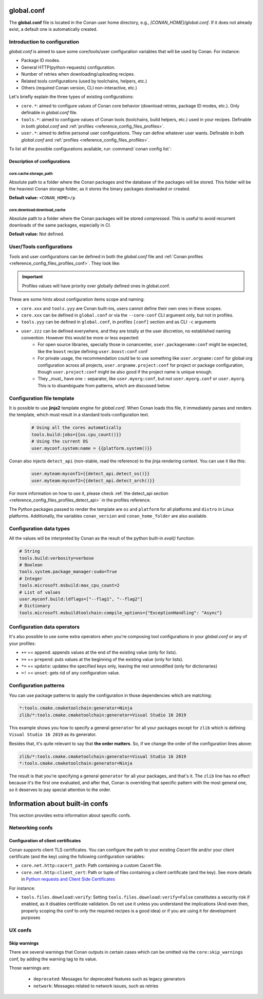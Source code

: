 .. _reference_config_files_global_conf:

global.conf
===========

The **global.conf** file is located in the Conan user home directory, e.g., *[CONAN_HOME]/global.conf*. If it does not
already exist, a default one is automatically created.

Introduction to configuration
-----------------------------

*global.conf* is aimed to save some core/tools/user configuration variables that will be used by Conan. For instance:

* Package ID modes.
* General HTTP(python-requests) configuration.
* Number of retries when downloading/uploading recipes.
* Related tools configurations (used by toolchains, helpers, etc.)
* Others (required Conan version, CLI non-interactive, etc.)

Let's briefly explain the three types of existing configurations:

* ``core.*``: aimed to configure values of Conan core behavior (download retries, package ID modes, etc.).
  Only definable in *global.conf* file.
* ``tools.*``: aimed to configure values of Conan tools (toolchains, build helpers, etc.) used in your recipes.
  Definable in both *global.conf* and :ref:`profiles <reference_config_files_profiles>`.
* ``user.*``: aimed to define personal user configurations. They can define whatever user wants.
  Definable in both *global.conf* and :ref:`profiles <reference_config_files_profiles>`.

To list all the possible configurations available, run :command:`conan config list`:


.. autocommand::
    :command: conan config list


Description of configurations
+++++++++++++++++++++++++++++

core.cache:storage_path
^^^^^^^^^^^^^^^^^^^^^^^

Absolute path to a folder where the Conan packages and the database of the packages will be stored.
This folder will be the heaviest Conan storage folder, as it stores the binary packages dowloaded or created.

.. code-block:: text
    :caption: *global.conf*

    core.cache.storage_path = C:\Users\danielm\my_conan_storage_folder

**Default value:** ``<CONAN_HOME>/p``

core.download:download_cache
^^^^^^^^^^^^^^^^^^^^^^^^^^^^

Absolute path to a folder where the Conan packages will be stored *compressed*.
This is useful to avoid recurrent downloads of the same packages, especially in CI.

.. code-block:: text
    :caption: *global.conf*

    core.cache.download_cache = C:\Users\danielm\my_download_cache

**Default value:** Not defined.


User/Tools configurations
-------------------------

Tools and user configurations can be defined in both the *global.conf* file and
:ref:`Conan profiles <reference_config_files_profiles_conf>`. They look like:


.. code-block:: text
    :caption: *global.conf*

    tools.build:verbosity=verbose
    tools.microsoft.msbuild:max_cpu_count=2
    tools.microsoft.msbuild:vs_version = 16
    tools.build:jobs=10
    # User conf variable
    user.confvar:something=False

.. important::

    Profiles values will have priority over globally defined ones in global.conf.


These are some hints about configuration items scope and naming:

- ``core.xxx`` and ``tools.yyy`` are Conan built-ins, users cannot define their own ones in these scopes.
- ``core.xxx`` can be defined in ``global.conf`` or via the ``--core-conf`` CLI argument only, but not in profiles.
- ``tools.yyy`` can be defined in ``global.conf``, in profiles ``[conf]`` section and as CLI ``-c`` arguments
- ``user.zzz`` can be defined everywhere, and they are totally at the user discretion, no established naming convention. However this would be more or less expected:
   - For open source libraries, specially those in conancenter, ``user.packagename:conf`` might be expected, like the ``boost`` recipe defining ``user.boost:conf`` conf
   - For private usage, the recommendation could be to use something like ``user.orgname:conf`` for global org configuration across all projects, ``user.orgname.project:conf`` for project or package configuration, though ``user.project:conf`` might be also good if the project name is unique enough.
   - They _must_ have one ``:`` separator, like ``user.myorg:conf``, but not ``user.myorg.conf`` or ``user.myorg``. This is to disambiguate from patterns, which are discussed below.

Configuration file template
---------------------------


It is possible to use **jinja2** template engine for *global.conf*. When Conan loads this file, it immediately parses
and renders the template, which must result in a standard tools-configuration text.

  .. code:: jinja

     # Using all the cores automatically
     tools.build:jobs={{os.cpu_count()}}
     # Using the current OS
     user.myconf.system:name = {{platform.system()}}

Conan also injects ``detect_api`` (non-stable, read the reference) to the jinja rendering context. You can use it like this:

  .. code:: jinja

    user.myteam:myconf1={{detect_api.detect_os()}}
    user.myteam:myconf2={{detect_api.detect_arch()}}

For more information on how to use it, please check :ref:`the detect_api section
<reference_config_files_profiles_detect_api>` in the profiles reference.

The Python packages passed to render the template are ``os`` and ``platform`` for all platforms and ``distro`` in Linux platforms.
Additionally, the variables ``conan_version`` and ``conan_home_folder`` are also available.


Configuration data types
------------------------


All the values will be interpreted by Conan as the result of the python built-in `eval()` function:

.. code-block:: text

    # String
    tools.build:verbosity=verbose
    # Boolean
    tools.system.package_manager:sudo=True
    # Integer
    tools.microsoft.msbuild:max_cpu_count=2
    # List of values
    user.myconf.build:ldflags=["--flag1", "--flag2"]
    # Dictionary
    tools.microsoft.msbuildtoolchain:compile_options={"ExceptionHandling": "Async"}


Configuration data operators
----------------------------

It's also possible to use some extra operators when you're composing tool configurations in your *global.conf* or
any of your profiles:

* ``+=`` == ``append``: appends values at the end of the existing value (only for lists).
* ``=+`` == ``prepend``: puts values at the beginning of the existing value (only for lists).
* ``*=`` == ``update``: updates the specified keys only, leaving the rest unmodified (only for dictionaries)
* ``=!`` == ``unset``: gets rid of any configuration value.

.. code-block:: text
    :caption: *global.conf*

    # Define the value => ["-f1"]
    user.myconf.build:flags=["-f1"]

    # Append the value ["-f2"] => ["-f1", "-f2"]
    user.myconf.build:flags+=["-f2"]

    # Prepend the value ["-f0"] => ["-f0", "-f1", "-f2"]
    user.myconf.build:flags=+["-f0"]

    # Unset the value
    user.myconf.build:flags=!

    # Define the value => {"a": 1, "b": 2}
    user.myconf.build:other={"a": 1, "b": 2}

    # Update b = 4 => {"a": 1, "b": 4}
    user.myconf.build:other*={"b": 4}


Configuration patterns
----------------------

You can use package patterns to apply the configuration in those dependencies which are matching:

.. code-block:: text

    *:tools.cmake.cmaketoolchain:generator=Ninja
    zlib/*:tools.cmake.cmaketoolchain:generator=Visual Studio 16 2019

This example shows you how to specify a general ``generator`` for all your packages except for ``zlib`` which is defining
``Visual Studio 16 2019`` as its generator.

Besides that, it's quite relevant to say that **the order matters**. So, if we change the order of the
configuration lines above:

.. code-block:: text

    zlib/*:tools.cmake.cmaketoolchain:generator=Visual Studio 16 2019
    *:tools.cmake.cmaketoolchain:generator=Ninja

The result is that you're specifying a general ``generator`` for all your packages, and that's it. The ``zlib`` line has no
effect because it's the first one evaluated, and after that, Conan is overriding that specific pattern with the most
general one, so it deserves to pay special attention to the order.


Information about built-in confs
================================

This section provides extra information about specific confs.

Networking confs
----------------

.. _reference_config_files_global_conf_ssl_certificates:

Configuration of client certificates
++++++++++++++++++++++++++++++++++++

Conan supports client TLS certificates. You can configure the path to your existing *Cacert* file and/or your client
certificate (and the key) using the following configuration variables:

* ``core.net.http:cacert_path``: Path containing a custom Cacert file.
* ``core.net.http:client_cert``: Path or tuple of files containing a client certificate (and the key). See more details in
  `Python requests and Client Side Certificates <https://requests.readthedocs.io/en/latest/user/advanced/#client-side-certificates>`_

For instance:

.. code-block:: text
    :caption: **[CONAN_HOME]/global.conf**

    core.net.http:cacert_path=/path/to/cacert.pem
    core.net.http:client_cert=('/path/client.cert', '/path/client.key')


.. seealso::

    * :ref:`Managing configuration in your recipes (self.conf_info) <conan_conanfile_model_conf_info>`


* ``tools.files.download:verify``: Setting ``tools.files.download:verify=False`` constitutes a security risk if enabled,
  as it disables certificate validation. Do not use it unless you understand the implications
  (And even then, properly scoping the conf to only the required recipes is a good idea)
  or if you are using it for development purposes


UX confs
--------

.. _reference_config_files_global_conf_skip_warnings:

Skip warnings
+++++++++++++

There are several warnings that Conan outputs in certain cases which can be omitted via the ``core:skip_warnings`` conf,
by adding the warning tag to its value.

Those warnings are:

  - ``deprecated``: Messages for deprecated features such as legacy generators
  - ``network``: Messages related to network issues, such as retries
